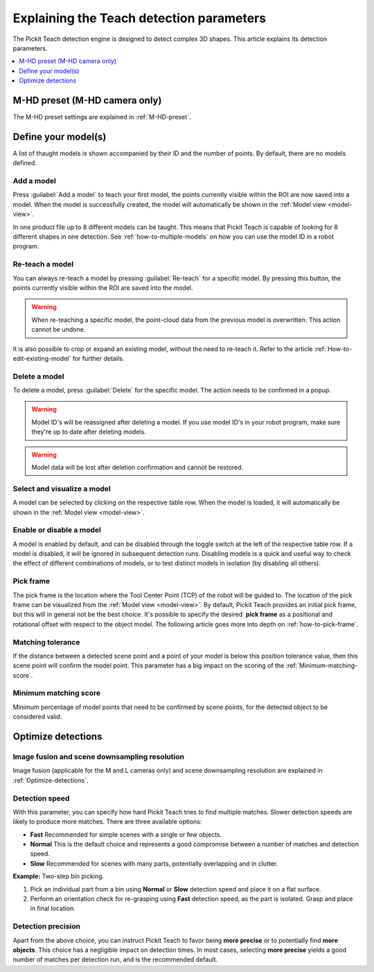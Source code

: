 .. _Explaining-the-teach-detection-parameters:

Explaining the Teach detection parameters
-----------------------------------------

The Pickit Teach detection engine is designed to detect complex
3D shapes. This article explains its detection parameters.

.. contents::
    :backlinks: top
    :local:
    :depth: 1

M-HD preset (M-HD camera only)
~~~~~~~~~~~~~~~~~~~~~~~~~~~~~~

The M-HD preset settings are explained in :ref:`M-HD-preset`.

Define your model(s)
~~~~~~~~~~~~~~~~~~~~

.. image:: /assets/images/Documentation/teach-model-grid-21.png

A list of thaught models is shown accompanied by their ID and
the number of points. By default, there are no models defined.

Add a model
^^^^^^^^^^^

Press :guilabel:`Add a model` to teach your first model, the points
currently visible within the ROI are now saved into a model. When the
model is successfully created, the model will automatically be shown in
the :ref:`Model view <model-view>`.

In one product file up to 8 different models can be taught.
This means that Pickit Teach is capable of looking for 8 different shapes in one detection.
See :ref:`how-to-multiple-models` on how you can use the model ID in a robot program.

Re-teach a model
^^^^^^^^^^^^^^^^

You can always re-teach a model by pressing :guilabel:`Re-teach` for
a specific model.
By pressing this button, the points currently visible within the ROI
are saved into the model.

.. warning:: When re-teaching a specific model, the point-cloud
   data from the previous model is overwritten. This action cannot be
   undone.

It is also possible to crop or expand an existing model, without the need
to re-teach it. Refer to the article :ref:`How-to-edit-existing-model` for
further details.

Delete a model
^^^^^^^^^^^^^^

To delete a model, press :guilabel:`Delete` for the specific model.
The action needs to be confirmed in a popup.

.. warning:: Model ID's will be reassigned after deleting a model. If you use model ID's in your robot program, make sure they're up to date after deleting models.

.. warning:: Model data will be lost after deletion confirmation and
   cannot be restored.

Select and visualize a model
^^^^^^^^^^^^^^^^^^^^^^^^^^^^

A model can be selected by clicking on the respective table row. When the model is
loaded, it will automatically be shown in the :ref:`Model view <model-view>`.

Enable or disable a model
^^^^^^^^^^^^^^^^^^^^^^^^^

A model is enabled by default, and can be disabled through the toggle switch at the left of the respective table row. If a model is disabled, it will be ignored in subsequent detection runs. Disabling models is a quick and useful way to check the effect of different combinations of models, or to test distinct models in isolation (by disabling all others).

.. _pick-frame-teach:

Pick frame
^^^^^^^^^^

The pick frame is the location where the Tool Center Point (TCP) of the robot will be guided to.
The location of the pick frame can be visualized from the :ref:`Model view <model-view>`.
By default, Pickit Teach provides an initial pick frame,
but this will in general not be the best choice. It's possible to
specify the desired  **pick frame** as a positional and rotational
offset with respect to the object model. The following article goes more into depth on :ref:`how-to-pick-frame`.

.. image:: /assets/images/Documentation/Teach-pick-frame.png

Matching tolerance
^^^^^^^^^^^^^^^^^^

If the distance between a detected scene point and a point of your model
is below this position tolerance value, then this scene point will
confirm the model point. This parameter has a big impact on the scoring
of the :ref:`Minimum-matching-score`.

.. image:: /assets/images/Documentation/Teach-matching-tolerance.png

.. _Minimum-matching-score:

Minimum matching score
^^^^^^^^^^^^^^^^^^^^^^

Minimum percentage of model points that need to be confirmed by scene
points, for the detected object to be considered valid.

Optimize detections
~~~~~~~~~~~~~~~~~~~

.. _image-fusion:

Image fusion and scene downsampling resolution
^^^^^^^^^^^^^^^^^^^^^^^^^^^^^^^^^^^^^^^^^^^^^^

Image fusion (applicable for the M and L cameras only) and scene downsampling resolution are explained in :ref:`Optimize-detections`.

Detection speed
^^^^^^^^^^^^^^^

With this parameter, you can specify how hard Pickit Teach tries to
find multiple matches. Slower detection speeds are likely to produce
more matches. There are three available options:

-  **Fast** Recommended for simple scenes with a single or few objects.
-  **Normal** This is the default choice and represents a good
   compromise between a number of matches and detection speed.
-  **Slow** Recommended for scenes with many parts, potentially
   overlapping and in clutter.

**Example:** Two-step bin picking.

#. Pick an individual part from a bin using **Normal** or
   **Slow** detection speed and place it on a flat surface.
#. Perform an orientation check for re-grasping using
   **Fast** detection speed, as the part is isolated. Grasp and place in
   final location.

Detection precision
^^^^^^^^^^^^^^^^^^^

Apart from the above choice, you can instruct Pickit Teach to favor
being **more precise** or to potentially find **more objects**. This
choice has a negligible impact on detection times. In most cases,
selecting **more precise** yields a good number of matches per
detection run, and is the recommended default.
